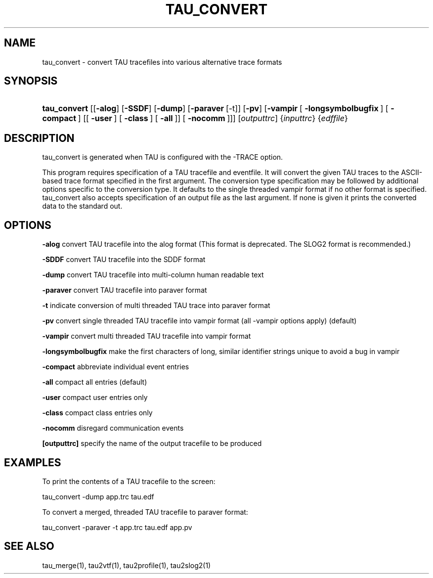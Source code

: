 .\" ** You probably do not want to edit this file directly **
.\" It was generated using the DocBook XSL Stylesheets (version 1.69.1).
.\" Instead of manually editing it, you probably should edit the DocBook XML
.\" source for it and then use the DocBook XSL Stylesheets to regenerate it.
.TH "TAU_CONVERT" "1" "06/29/2007" "" "Tools"
.\" disable hyphenation
.nh
.\" disable justification (adjust text to left margin only)
.ad l
.SH "NAME"
tau_convert \- convert TAU tracefiles into various alternative trace formats
.SH "SYNOPSIS"
.HP 12
\fBtau_convert\fR [[\fB\-alog\fR] [\fB\-SSDF\fR] [\fB\-dump\fR] [\fB\-paraver\fR\ [\-t]] [\fB\-pv\fR] [\fB\-vampir\fR\ [\ \fB\-longsymbolbugfix\fR\ ]\ [\ \fB\-compact\fR\ ]\ [[\ \fB\-user\fR\ ]\ [\ \fB\-class\fR\ ]\ [\ \fB\-all\fR\ ]]\ [\ \fB\-nocomm\fR\ ]]] [\fIoutputtrc\fR] {\fIinputtrc\fR} {\fIedffile\fR}
.SH "DESCRIPTION"
.PP
tau_convert is generated when TAU is configured with the \-TRACE option.
.PP
This program requires specification of a TAU tracefile and eventfile. It will convert the given TAU traces to the ASCII\-based trace format specified in the first argument. The conversion type specification may be followed by additional options specific to the conversion type. It defaults to the single threaded vampir format if no other format is specified. tau_convert also accepts specification of an output file as the last argument. If none is given it prints the converted data to the standard out.
.SH "OPTIONS"
.PP
\fB\-alog\fR
convert TAU tracefile into the alog format (This format is deprecated. The SLOG2 format is recommended.)
.PP
\fB\-SDDF\fR
convert TAU tracefile into the SDDF format
.PP
\fB\-dump\fR
convert TAU tracefile into multi\-column human readable text
.PP
\fB\-paraver\fR
convert TAU tracefile into paraver format
.PP
\fB\-t\fR
indicate conversion of multi threaded TAU trace into paraver format
.PP
\fB\-pv\fR
convert single threaded TAU tracefile into vampir format (all \-vampir options apply) (default)
.PP
\fB\-vampir\fR
convert multi threaded TAU tracefile into vampir format
.PP
\fB\-longsymbolbugfix\fR
make the first characters of long, similar identifier strings unique to avoid a bug in vampir
.PP
\fB\-compact\fR
abbreviate individual event entries
.PP
\fB\-all\fR
compact all entries (default)
.PP
\fB\-user\fR
compact user entries only
.PP
\fB\-class\fR
compact class entries only
.PP
\fB\-nocomm\fR
disregard communication events
.PP
\fB[outputtrc]\fR
specify the name of the output tracefile to be produced
.SH "EXAMPLES"
.PP
To print the contents of a TAU tracefile to the screen:
.sp
.nf
tau_convert \-dump app.trc tau.edf
      
.fi
.sp
To convert a merged, threaded TAU tracefile to paraver format:
.sp
.nf
	
tau_convert \-paraver \-t app.trc tau.edf app.pv 
      
.fi
.sp
.SH "SEE ALSO"
.PP
tau_merge(1),
tau2vtf(1),
tau2profile(1),
tau2slog2(1)
